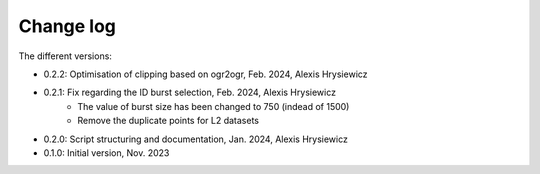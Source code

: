 Change log
##########

The different versions:

* 0.2.2: Optimisation of clipping based on ogr2ogr, Feb. 2024, Alexis Hrysiewicz
* 0.2.1: Fix regarding the ID burst selection, Feb. 2024, Alexis Hrysiewicz
   * The value of burst size has been changed to 750 (indead of 1500)
   * Remove the duplicate points for L2 datasets
* 0.2.0: Script structuring and documentation, Jan. 2024, Alexis Hrysiewicz
* 0.1.0: Initial version, Nov. 2023